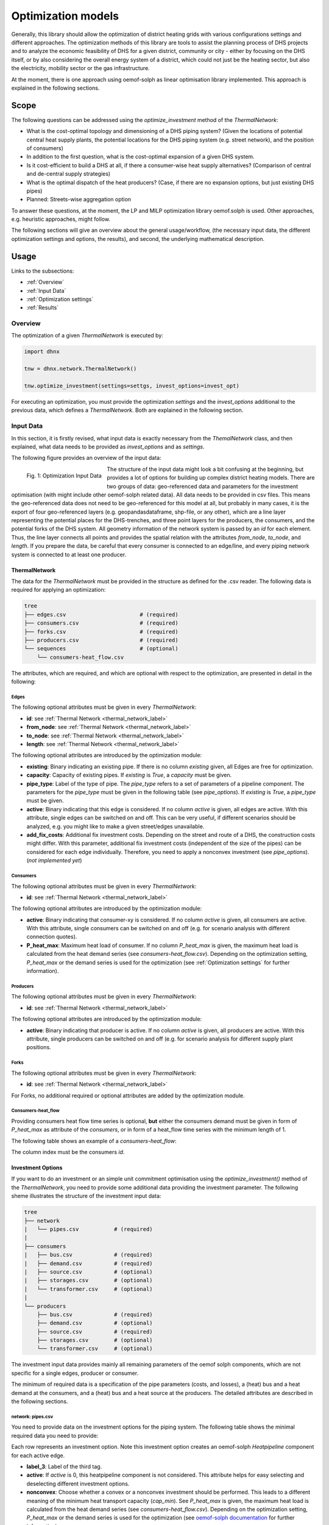 .. _optimization_models_label:

~~~~~~~~~~~~~~~~~~~
Optimization models
~~~~~~~~~~~~~~~~~~~

Generally, this library should allow the optimization of district heating grids
with various configurations settings and different approaches.
The optimization methods of this library are tools to assist the
planning process of DHS projects and to analyze the economic feasibility of DHS
for a given district, community or city - either by focusing on the DHS itself,
or by also considering the overall energy system of a district, which could not
just be the heating sector, but also the electricity, mobility sector or the
gas infrastructure.

At the moment, there is one approach using oemof-solph as linear optimisation library
implemented. This approach is explained in the following sections.

Scope
-----

The following questions can be addressed using the `optimize_investment` method
of the *ThermalNetwork*:

* What is the cost-optimal topology and dimensioning of a DHS piping system?
  (Given the locations of potential central heat supply plants, the potential
  locations for the DHS piping system (e.g. street network),
  and the position of consumers)
* In addition to the first question, what is the cost-optimal expansion
  of a given DHS system.
* Is it cost-efficient to build a DHS at all, if there a consumer-wise heat
  supply alternatives? (Comparison of central and de-central supply strategies)
* What is the optimal dispatch of the heat producers? (Case, if there are no
  expansion options, but just existing DHS pipes)
* Planned: Streets-wise aggregation option

To answer these questions, at the moment,
the LP and MILP optimization library oemof.solph is used.
Other approaches, e.g. heuristic approaches, might follow.

The following sections will give an overview about the general usage/workflow,
(the necessary input data, the different optimization settings and options,
the results), and second, the underlying mathematical description.

Usage
-----

Links to the subsections:

* :ref:`Overview`
* :ref:`Input Data`
* :ref:`Optimization settings`
* :ref:`Results`

.. _Overview:

Overview
~~~~~~~~

The optimization of a given *ThermalNetwork* is executed by:

.. code-block:: python

    import dhnx

    tnw = dhnx.network.ThermalNetwork()

    tnw.optimize_investment(settings=settgs, invest_options=invest_opt)

For executing an optimization, you must provide the optimization `settings`
and the `invest_options` additional to the previous data, which defines a
*ThermalNetwork*. Both are explained in the following section.

.. _Input Data:

Input Data
~~~~~~~~~~

In this section, it is firstly revised, what input data is exactly necessary
from the *ThemalNetwork* class, and then explained, what data needs to be
provided as `invest_options` and as `settings`.

The following figure provides an overview of the input data:

.. 	figure:: _static/optimization_input_data.svg
   :width: 100 %
   :alt: optimization_input_data.svg
   :align: left

   Fig. 1: Optimization Input Data

The structure of the input data might look a bit confusing at the beginning, but provides a lot of
options for building up complex district heating models. There are two groups of data:
geo-referenced data and parameters for the investment optimisation (with might include other
oemof-solph related data). All data needs to be provided in csv files. This means the geo-referenced
data does not need to be geo-referenced for this model at all, but probably in many cases, it is the
export of four geo-referenced layers (e.g. geopandasdataframe, shp-file, or any other), which are
a line layer representing the potential places for the DHS-trenches, and three point layers for the
producers, the consumers, and the potential forks of the DHS system. All geometry information of
the network system is passed by an *id* for each element. Thus, the line layer connects all points
and provides the spatial relation with the attributes *from_node*, *to_node*, and *length*. If you
prepare the data, be careful that every consumer is connected to an edge/line, and every piping
network system is connected to at least one producer.

ThermalNetwork
""""""""""""""

The data for the *ThermalNetwork* must be provided in the structure as defined
for the .csv reader. The following data is required for applying an
optimization:

.. code-block:: txt

    tree
    ├── edges.csv                       # (required)
    ├── consumers.csv                   # (required)
    ├── forks.csv                       # (required)
    ├── producers.csv                   # (required)
    └── sequences                       # (optional)
        └── consumers-heat_flow.csv

The attributes, which are required, and which are optional with respect
to the optimization, are presented in detail in the following:

Edges
'''''

.. csv-table::
   :header-rows: 1
   :file: _static/opti_edges.csv

The following optional attributes must be given in every *ThermalNetwork*:

* **id**: see :ref:`Thermal Network <thermal_network_label>`
* **from_node**: see :ref:`Thermal Network <thermal_network_label>`
* **to_node**: see :ref:`Thermal Network <thermal_network_label>`
* **length**: see :ref:`Thermal Network <thermal_network_label>`

The following optional attributes are introduced by the optimization module:

* **existing**: Binary indicating an existing pipe. If there is no column
  *existing* given, all Edges are free for optimization.
* **capacity**: Capacity of existing pipes.
  If *existing* is *True*, a *capacity* must be given.
* **pipe_type**: Label of the type of pipe. The *pipe_type* refers to
  a set of parameters of a pipeline component. The parameters for the
  *pipe_type* must be given in the following table (see `pipe_options`).
  If *existing* is *True*, a *pipe_type* must be given.
* **active**: Binary indicating that this edge is considered. If no column
  *active* is given, all edges are active. With this attribute, single edges
  can be switched on and off. This can be very useful, if different scenarios
  should be analyzed, e.g. you might like to make a given street/edges unavailable.
* **add_fix_costs**: Additional fix investment costs. Depending on the street
  and route of a DHS, the construction costs might differ. With this parameter,
  additional fix investment costs (independent of the size of the pipes) can be
  considered for each edge individually. Therefore, you need to apply a
  nonconvex investment (see `pipe_options`). (*not implemented yet*)

Consumers
'''''''''

.. csv-table::
   :header-rows: 1
   :file: _static/opti_consumers.csv

The following optional attributes must be given in every *ThermalNetwork*:

* **id**: see :ref:`Thermal Network <thermal_network_label>`

The following optional attributes are introduced by the optimization module:

* **active**: Binary indicating that consumer-xy is considered. If no column
  *active* is given, all consumers are active. With this attribute, single
  consumers can be switched on and off (e.g. for scenario analysis with
  different connection quotes).
* **P_heat_max**: Maximum heat load of consumer. If no column
  *P_heat_max* is given, the maximum heat load is calculated from the heat
  demand series (see `consumers-heat_flow.csv`). Depending on the optimization
  setting, *P_heat_max* or the demand series is used for the optimization (see
  :ref:`Optimization settings` for further information).

Producers
'''''''''

.. csv-table::
   :header-rows: 1
   :file: _static/opti_producers.csv

The following optional attributes must be given in every *ThermalNetwork*:

* **id**: see :ref:`Thermal Network <thermal_network_label>`

The following optional attributes are introduced by the optimization module:

* **active**: Binary indicating that producer is active. If no column
  *active* is given, all producers are active. With this attribute, single
  producers can be switched on and off (e.g. for scenario analysis for
  different supply plant positions.

Forks
''''''

.. csv-table::
   :header-rows: 1
   :file: _static/opti_forks.csv

The following optional attributes must be given in every *ThermalNetwork*:

* **id**: see :ref:`Thermal Network <thermal_network_label>`

For Forks, no additional required or optional attributes are added by the
optimization module.

Consumers-heat_flow
'''''''''''''''''''

Providing consumers heat flow time series is optional, **but** either the
consumers demand must be given in form of *P_heat_max* as attribute of the
`consumers`, or in form of a heat_flow time series with the minimum length of
1.

The following table shows an example of a `consumers-heat_flow`:

.. csv-table::
   :header-rows: 1
   :file: _static/opti_consumers-heat_flow_example.csv

The column index must be the consumers `id`.

Investment Options
""""""""""""""""""

If you want to do an investment or an simple unit commitment optimisation using
the `optimize_investment()` method of the *ThermalNetwork*, you need to provide
some additional data providing the investment parameter.
The following sheme illustrates the structure of the investment input data:

.. code-block:: txt

    tree
    ├── network
    |   └── pipes.csv           # (required)
    |
    ├── consumers
    |   ├── bus.csv             # (required)
    |   ├── demand.csv          # (required)
    |   ├── source.csv          # (optional)
    |   ├── storages.csv        # (optional)
    |   └── transformer.csv     # (optional)
    |
    └── producers
        ├── bus.csv             # (required)
        ├── demand.csv          # (optional)
        ├── source.csv          # (required)
        ├── storages.csv        # (optional)
        └── transformer.csv     # (optional)

The investment input data provides mainly all remaining parameters of the oemof
solph components, which are not specific for a single edges, producer or
consumer.

The minimum of required data is a specification of the pipe parameters (costs, and losses), a (heat)
bus and a heat demand at the consumers, and a (heat) bus and a heat source at the producers. The
detailed attributes are described in the following sections.

network: pipes.csv
''''''''''''''''''

You need to provide data on the investment options for the piping system. The following table shows
the minimal required data you need to provide:

.. csv-table::
   :header-rows: 1
   :file: _static/opti_pipes.csv

Each row represents an investment option. Note this investment option creates an oemof-solph
*Heatpipeline* component for each active edge.

* **label_3**: Label of the third tag.
* **active**: If *active* is 0, this heatpipeline component is not considered. This attribute helps
  for easy selecting and deselecting different investment options.
* **nonconvex**: Choose whether a convex or a nonconvex investment should be performed. This leads
  to a different meaning of the minimum heat transport capacity (*cap_min*). See
  *P_heat_max* is given, the maximum heat load is calculated from the heat
  demand series (see `consumers-heat_flow.csv`). Depending on the optimization
  setting, *P_heat_max* or the demand series is used for the optimization
  (see `oemof-solph documentation <https://oemof-solph.readthedocs.io/en/latest/usage.html#using-the-investment-mode>`_
  for further information).
* **annuity**: Uses the annualized costs as investment costs. A pre-calculation for the
  *capex_pipes* and *fix_costs* is performed using *n_pipes* as the investment period. The annual
  interest rate is defined in the global settings
  (see :ref:`optimization settings <Optimization settings>`).
* **l_factor**: Defines the loss factor depending on the installed heat transport capacity of the
  pipe. The heat loss due to the *l_factor* multiplied by the resulting capacity is the heat loss.


.. _Optimization settings:

Optimization settings
~~~~~~~~~~~~~~~~~~~~~

Text.

Label systematic
~~~~~~~~~~~~~~~~

In order to access the oemof-solph optimisation results, a label systematic containing of a tuple
with 4 items is used:

The labels are partly given automatically by the oemof-solph model builder

.. _Results:

Results
~~~~~~~

Text.

Underlying Concept
------------------

Text.

Thermal equations
~~~~~~~~~~~~~~~~~

Text.

Costs
~~~~~

Text.


References
----------
